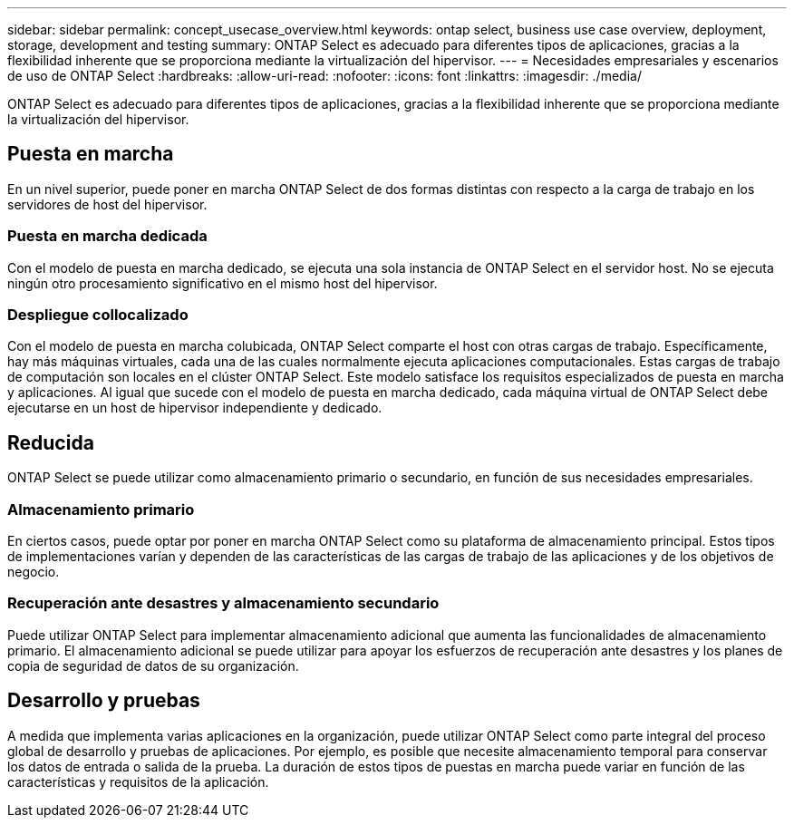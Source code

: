 ---
sidebar: sidebar 
permalink: concept_usecase_overview.html 
keywords: ontap select, business use case overview, deployment, storage, development and testing 
summary: ONTAP Select es adecuado para diferentes tipos de aplicaciones, gracias a la flexibilidad inherente que se proporciona mediante la virtualización del hipervisor. 
---
= Necesidades empresariales y escenarios de uso de ONTAP Select
:hardbreaks:
:allow-uri-read: 
:nofooter: 
:icons: font
:linkattrs: 
:imagesdir: ./media/


[role="lead"]
ONTAP Select es adecuado para diferentes tipos de aplicaciones, gracias a la flexibilidad inherente que se proporciona mediante la virtualización del hipervisor.



== Puesta en marcha

En un nivel superior, puede poner en marcha ONTAP Select de dos formas distintas con respecto a la carga de trabajo en los servidores de host del hipervisor.



=== Puesta en marcha dedicada

Con el modelo de puesta en marcha dedicado, se ejecuta una sola instancia de ONTAP Select en el servidor host. No se ejecuta ningún otro procesamiento significativo en el mismo host del hipervisor.



=== Despliegue collocalizado

Con el modelo de puesta en marcha colubicada, ONTAP Select comparte el host con otras cargas de trabajo. Específicamente, hay más máquinas virtuales, cada una de las cuales normalmente ejecuta aplicaciones computacionales. Estas cargas de trabajo de computación son locales en el clúster ONTAP Select. Este modelo satisface los requisitos especializados de puesta en marcha y aplicaciones. Al igual que sucede con el modelo de puesta en marcha dedicado, cada máquina virtual de ONTAP Select debe ejecutarse en un host de hipervisor independiente y dedicado.



== Reducida

ONTAP Select se puede utilizar como almacenamiento primario o secundario, en función de sus necesidades empresariales.



=== Almacenamiento primario

En ciertos casos, puede optar por poner en marcha ONTAP Select como su plataforma de almacenamiento principal. Estos tipos de implementaciones varían y dependen de las características de las cargas de trabajo de las aplicaciones y de los objetivos de negocio.



=== Recuperación ante desastres y almacenamiento secundario

Puede utilizar ONTAP Select para implementar almacenamiento adicional que aumenta las funcionalidades de almacenamiento primario. El almacenamiento adicional se puede utilizar para apoyar los esfuerzos de recuperación ante desastres y los planes de copia de seguridad de datos de su organización.



== Desarrollo y pruebas

A medida que implementa varias aplicaciones en la organización, puede utilizar ONTAP Select como parte integral del proceso global de desarrollo y pruebas de aplicaciones. Por ejemplo, es posible que necesite almacenamiento temporal para conservar los datos de entrada o salida de la prueba. La duración de estos tipos de puestas en marcha puede variar en función de las características y requisitos de la aplicación.
